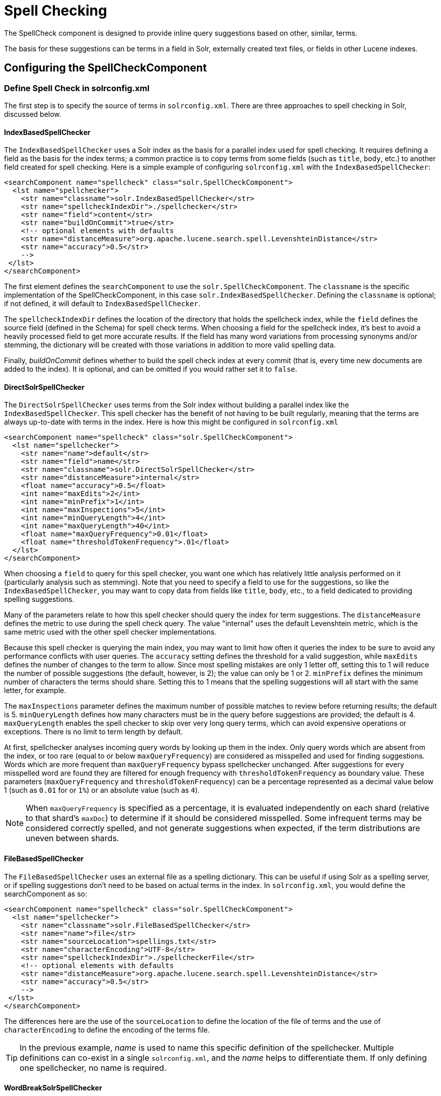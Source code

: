 = Spell Checking
// Licensed to the Apache Software Foundation (ASF) under one
// or more contributor license agreements.  See the NOTICE file
// distributed with this work for additional information
// regarding copyright ownership.  The ASF licenses this file
// to you under the Apache License, Version 2.0 (the
// "License"); you may not use this file except in compliance
// with the License.  You may obtain a copy of the License at
//
//   http://www.apache.org/licenses/LICENSE-2.0
//
// Unless required by applicable law or agreed to in writing,
// software distributed under the License is distributed on an
// "AS IS" BASIS, WITHOUT WARRANTIES OR CONDITIONS OF ANY
// KIND, either express or implied.  See the License for the
// specific language governing permissions and limitations
// under the License.

The SpellCheck component is designed to provide inline query suggestions based on other, similar, terms.

The basis for these suggestions can be terms in a field in Solr, externally created text files, or fields in other Lucene indexes.

== Configuring the SpellCheckComponent

=== Define Spell Check in solrconfig.xml

The first step is to specify the source of terms in `solrconfig.xml`.
There are three approaches to spell checking in Solr, discussed below.

==== IndexBasedSpellChecker

The `IndexBasedSpellChecker` uses a Solr index as the basis for a parallel index used for spell checking.
It requires defining a field as the basis for the index terms; a common practice is to copy terms from some fields (such as `title`, `body`, etc.) to another field created for spell checking.
Here is a simple example of configuring `solrconfig.xml` with the `IndexBasedSpellChecker`:

[source,xml]
----
<searchComponent name="spellcheck" class="solr.SpellCheckComponent">
  <lst name="spellchecker">
    <str name="classname">solr.IndexBasedSpellChecker</str>
    <str name="spellcheckIndexDir">./spellchecker</str>
    <str name="field">content</str>
    <str name="buildOnCommit">true</str>
    <!-- optional elements with defaults
    <str name="distanceMeasure">org.apache.lucene.search.spell.LevenshteinDistance</str>
    <str name="accuracy">0.5</str>
    -->
 </lst>
</searchComponent>
----

The first element defines the `searchComponent` to use the `solr.SpellCheckComponent`.
The `classname` is the specific implementation of the SpellCheckComponent, in this case `solr.IndexBasedSpellChecker`.
Defining the `classname` is optional; if not defined, it will default to `IndexBasedSpellChecker`.

The `spellcheckIndexDir` defines the location of the directory that holds the spellcheck index, while the `field` defines the source field (defined in the Schema) for spell check terms.
When choosing a field for the spellcheck index, it's best to avoid a heavily processed field to get more accurate results.
If the field has many word variations from processing synonyms and/or stemming, the dictionary will be created with those variations in addition to more valid spelling data.

Finally, _buildOnCommit_ defines whether to build the spell check index at every commit (that is, every time new documents are added to the index).
It is optional, and can be omitted if you would rather set it to `false`.

==== DirectSolrSpellChecker

The `DirectSolrSpellChecker` uses terms from the Solr index without building a parallel index like the `IndexBasedSpellChecker`.
This spell checker has the benefit of not having to be built regularly, meaning that the terms are always up-to-date with terms in the index.
Here is how this might be configured in `solrconfig.xml`

[source,xml]
----
<searchComponent name="spellcheck" class="solr.SpellCheckComponent">
  <lst name="spellchecker">
    <str name="name">default</str>
    <str name="field">name</str>
    <str name="classname">solr.DirectSolrSpellChecker</str>
    <str name="distanceMeasure">internal</str>
    <float name="accuracy">0.5</float>
    <int name="maxEdits">2</int>
    <int name="minPrefix">1</int>
    <int name="maxInspections">5</int>
    <int name="minQueryLength">4</int>
    <int name="maxQueryLength">40</int>
    <float name="maxQueryFrequency">0.01</float>
    <float name="thresholdTokenFrequency">.01</float>
  </lst>
</searchComponent>
----

When choosing a `field` to query for this spell checker, you want one which has relatively little analysis performed on it (particularly analysis such as stemming).
Note that you need to specify a field to use for the suggestions, so like the `IndexBasedSpellChecker`, you may want to copy data from fields like `title`, `body`, etc., to a field dedicated to providing spelling suggestions.

Many of the parameters relate to how this spell checker should query the index for term suggestions.
The `distanceMeasure` defines the metric to use during the spell check query.
The value "internal" uses the default Levenshtein metric, which is the same metric used with the other spell checker implementations.

Because this spell checker is querying the main index, you may want to limit how often it queries the index to be sure to avoid any performance conflicts with user queries.
The `accuracy` setting defines the threshold for a valid suggestion, while `maxEdits` defines the number of changes to the term to allow.
Since most spelling mistakes are only 1 letter off, setting this to 1 will reduce the number of possible suggestions (the default, however, is 2); the value can only be 1 or 2.
`minPrefix` defines the minimum number of characters the terms should share.
Setting this to 1 means that the spelling suggestions will all start with the same letter, for example.

The `maxInspections` parameter defines the maximum number of possible matches to review before returning results; the default is 5.
`minQueryLength` defines how many characters must be in the query before suggestions are provided; the default is 4.
`maxQueryLength` enables the spell checker to skip over very long query terms, which can avoid expensive operations or exceptions.
There is no limit to term length by default.

At first, spellchecker analyses incoming query words by looking up them in the index.
Only query words which are absent from the index, or too rare (equal to or below `maxQueryFrequency`) are considered as misspelled and used for finding suggestions.
Words which are more frequent than `maxQueryFrequency` bypass spellchecker unchanged.
After suggestions for every misspelled word are found they are filtered for enough frequency with `thresholdTokenFrequency` as boundary value.
These parameters (`maxQueryFrequency` and `thresholdTokenFrequency`) can be a percentage represented as a decimal value below 1 (such as `0.01` for or `1%`) or an absolute value (such as `4`).

[NOTE]
====
When `maxQueryFrequency` is specified as a percentage, it is evaluated independently on each shard (relative to that shard's `maxDoc`) to determine if it should be considered misspelled.  Some infrequent terms may be considered correctly spelled, and not generate suggestions when expected, if the term distributions are uneven between shards.
====

==== FileBasedSpellChecker

The `FileBasedSpellChecker` uses an external file as a spelling dictionary.
This can be useful if using Solr as a spelling server, or if spelling suggestions don't need to be based on actual terms in the index.
In `solrconfig.xml`, you would define the searchComponent as so:

[source,xml]
----
<searchComponent name="spellcheck" class="solr.SpellCheckComponent">
  <lst name="spellchecker">
    <str name="classname">solr.FileBasedSpellChecker</str>
    <str name="name">file</str>
    <str name="sourceLocation">spellings.txt</str>
    <str name="characterEncoding">UTF-8</str>
    <str name="spellcheckIndexDir">./spellcheckerFile</str>
    <!-- optional elements with defaults
    <str name="distanceMeasure">org.apache.lucene.search.spell.LevenshteinDistance</str>
    <str name="accuracy">0.5</str>
    -->
 </lst>
</searchComponent>
----

The differences here are the use of the `sourceLocation` to define the location of the file of terms and the use of `characterEncoding` to define the encoding of the terms file.

[TIP]
====
In the previous example, _name_ is used to name this specific definition of the spellchecker.
Multiple definitions can co-exist in a single `solrconfig.xml`, and the _name_ helps to differentiate them.
If only defining one spellchecker, no name is required.
====

==== WordBreakSolrSpellChecker

`WordBreakSolrSpellChecker` offers suggestions by combining adjacent query terms and/or breaking terms into multiple words.
It is a `SpellCheckComponent` enhancement, leveraging Lucene's `WordBreakSpellChecker`.
It can detect spelling errors resulting from misplaced whitespace without the use of shingle-based dictionaries and provides collation support for word-break errors, including cases where the user has a mix of single-word spelling errors and word-break errors in the same query.
It also provides shard support.

Here is how it might be configured in `solrconfig.xml`:

[source,xml]
----
<searchComponent name="spellcheck" class="solr.SpellCheckComponent">
  <lst name="spellchecker">
    <str name="name">wordbreak</str>
    <str name="classname">solr.WordBreakSolrSpellChecker</str>
    <str name="field">lowerfilt</str>
    <str name="combineWords">true</str>
    <str name="breakWords">true</str>
    <int name="maxChanges">10</int>
  </lst>
</searchComponent>
----

Some of the parameters will be familiar from the discussion of the other spell checkers, such as `name`, `classname`, and `field`.
New for this spell checker is `combineWords`, which defines whether words should be combined in a dictionary search (default is true); `breakWords`, which defines if words should be broken during a dictionary search (default is true); and `maxChanges`, an integer which defines how many times the spell checker should check collation possibilities against the index (default is 10).

The spellchecker can be configured with a traditional checker (i.e., `DirectSolrSpellChecker`).
The results are combined and collations can contain a mix of corrections from both spellcheckers.

=== Add It to a Request Handler

Queries will be sent to a xref:configuration-guide:requesthandlers-searchcomponents.adoc[request handler].
If every request should generate a suggestion, then you would add the following to the `requestHandler` that you are using:

[source,xml]
----
<str name="spellcheck">true</str>
----

One of the possible parameters is the `spellcheck.dictionary` to use, and multiples can be defined.
With multiple dictionaries, all specified dictionaries are consulted and results are interleaved.
Collations are created with combinations from the different spellcheckers, with care taken that multiple overlapping corrections do not occur in the same collation.

Here is an example with multiple dictionaries:

[source,xml]
----
<requestHandler name="spellCheckWithWordbreak" class="org.apache.solr.handler.component.SearchHandler">
  <lst name="defaults">
    <str name="spellcheck.dictionary">default</str>
    <str name="spellcheck.dictionary">wordbreak</str>
    <str name="spellcheck.count">20</str>
  </lst>
  <arr name="last-components">
    <str>spellcheck</str>
  </arr>
</requestHandler>
----

== Spell Check Parameters

The SpellCheck component accepts the parameters described below.

`spellcheck`::
+
[%autowidth,frame=none]
|===
|Optional |Default: `false`
|===
+
This parameter turns on SpellCheck suggestions for the request.
If `true`, then spelling suggestions will be generated.
This is required if spell checking is desired.

`spellcheck.q` or `q`::
+
[%autowidth,frame=none]
|===
|Optional |Default: none
|===
+
This parameter specifies the query to spellcheck.
+
If `spellcheck.q` is defined, then it is used; otherwise the original input query is used.
The `spellcheck.q` parameter is intended to be the original query, minus any extra markup like field names, boosts, and so on.
If the `q` parameter is specified, then the `SpellingQueryConverter` class is used to parse it into tokens; otherwise the xref:indexing-guide:tokenizers.adoc#white-space-tokenizer[WhitespaceTokenizer] is used.
+
The choice of which one to use is up to the application.
Essentially, if you have a spelling "ready" version in your application, then it is probably better to use `spellcheck.q`.
Otherwise, if you just want Solr to do the job, use the `q` parameter.

NOTE: The `SpellingQueryConverter` class does not deal properly with non-ASCII characters.
In this case, you have either to use `spellcheck.q`, or implement your own QueryConverter.

`spellcheck.build`::
+
[%autowidth,frame=none]
|===
|Optional |Default: `false`
|===
+
If set to `true`, this parameter creates the dictionary to be used for spell-checking.
In a typical search application, you will need to build the dictionary before using the spell check.
However, it's not always necessary to build a dictionary first.
For example, you can configure the spellchecker to use a dictionary that already exists.
+
The dictionary will take some time to build, so this parameter should not be sent with every request.

`spellcheck.reload`::
+
[%autowidth,frame=none]
|===
|Optional |Default: `false`
|===
+
If set to `true`, this parameter reloads the spellchecker.
The results depend on the implementation of `SolrSpellChecker.reload()`.
In a typical implementation, reloading the spellchecker means reloading the dictionary.

`spellcheck.count`::
+
[%autowidth,frame=none]
|===
|Optional |Default: _see description_
|===
+
This parameter specifies the maximum number of suggestions that the spellchecker should return for a term.
If this parameter isn't set, the value defaults to `1`.
If the parameter is set but not assigned a number, the value defaults to `5`.
If the parameter is set to a positive integer, that number becomes the maximum number of suggestions returned by the spellchecker.

`spellcheck.queryAnalyzerFieldType`::
+
[%autowidth,frame=none]
|===
|Optional |Default: none
|===
+
A field type from Solr's schema.
The analyzer configured for the provided field type is used by the QueryConverter to tokenize the value for `q` parameter.
+
The field type specified by this parameter should do minimal transformations.
It's usually a best practice to avoid types that aggressively stem or NGram, for instance, since those types of analysis can throw off spell checking.

`spellcheck.onlyMorePopular`::
+
[%autowidth,frame=none]
|===
|Optional |Default: `false`
|===
+
If `true`, Solr will return suggestions that result in more hits for the query than the existing query.
Note that this will return more popular suggestions even when the given query term is present in the index and considered "correct".

`spellcheck.maxResultsForSuggest`::
+
[%autowidth,frame=none]
|===
|Optional |Default: none
|===
+
If, for example, this is set to `5` and the user's query returns 5 or fewer results, the spellchecker will report "correctlySpelled=false" and also offer suggestions (and collations if requested).
Setting this greater than zero is useful for creating "did-you-mean?" suggestions for queries that return a low number of hits.

`spellcheck.alternativeTermCount`::
+
[%autowidth,frame=none]
|===
|Optional |Default: none
|===
+
Defines the number of suggestions to return for each query term existing in the index and/or dictionary.
Presumably, users will want fewer suggestions for words with docFrequency>0.
Also, setting this value enables context-sensitive spell suggestions.

`spellcheck.extendedResults`::
+
[%autowidth,frame=none]
|===
|Optional |Default: `false`
|===
+
If `true`, this parameter causes to Solr to return additional information about spellcheck results, such as the frequency of each original term in the index (`origFreq`) as well as the frequency of each suggestion in the index (`frequency`).
Note that this result format differs from the non-extended one as the returned suggestion for a word is actually an array of lists, where each list holds the suggested term and its frequency.

`spellcheck.collate`::
+
[%autowidth,frame=none]
|===
|Optional |Default: `false`
|===
+
If `true`, this parameter directs Solr to take the best suggestion for each token (if one exists) and construct a new query from the suggestions.
+
For example, if the input query was "jawa class lording" and the best suggestion for "jawa" was "java" and "lording" was "loading", then the resulting collation would be "java class loading".
+
The `spellcheck.collate` parameter only returns collations that are guaranteed to result in hits if re-queried, even when applying original `fq` parameters.
This is especially helpful when there is more than one correction per query.
+
NOTE: This only returns a query to be used.
It does not actually run the suggested query.

`spellcheck.maxCollations`::
+
[%autowidth,frame=none]
|===
|Optional |Default: `1`
|===
+
The maximum number of collations to return.
This parameter is ignored if `spellcheck.collate` is false.

`spellcheck.maxCollationTries`::
+
[%autowidth,frame=none]
|===
|Optional |Default: `0`
|===
+
This parameter specifies the number of collation possibilities for Solr to try before giving up.
Lower values ensure better performance.
Higher values may be necessary to find a collation that can return results.
The default value of `0` is equivalent to not checking collations.
This parameter is ignored if `spellcheck.collate` is false.

`spellcheck.maxCollationEvaluations`::
+
[%autowidth,frame=none]
|===
|Optional |Default: `10000`
|===
+
This parameter specifies the maximum number of word correction combinations to rank and evaluate prior to deciding which collation candidates to test against the index.
This is a performance safety-net in case a user enters a query with many misspelled words.

`spellcheck.collateExtendedResults`::
+
[%autowidth,frame=none]
|===
|Optional |Default: `false`
|===
+
If `true`, this parameter returns an expanded response format detailing the collations Solr found.
This is ignored if `spellcheck.collate` is false.

`spellcheck.collateMaxCollectDocs`::
+
[%autowidth,frame=none]
|===
|Optional |Default: `0`
|===
+
This parameter specifies the maximum number of documents that should be collected when testing potential collations against the index.
A value of `0` indicates that all documents should be collected, resulting in exact hit-counts.
Otherwise, an estimation is provided as a performance optimization in cases where exact hit-counts are unnecessary – the higher the value specified, the more precise the estimation.
+
When `spellcheck.collateExtendedResults` is `false`, the optimization is always used as if `1` had been specified.

`spellcheck.collateParam.*` Prefix::
+
[%autowidth,frame=none]
|===
|Optional |Default: none
|===
+
This parameter prefix can be used to specify any additional parameters that you wish to the Spellchecker to use when internally validating collation queries.
For example, even if your regular search results allow for loose matching of one or more query terms via parameters like `q.op=OR` and `mm=20%` you can specify override parameters such as `spellcheck.collateParam.q.op=AND&spellcheck.collateParam.mm=100%` to require that only collations consisting of words that are all found in at least one document may be returned.

`spellcheck.dictionary`::
+
[%autowidth,frame=none]
|===
|Optional |Default: `default`
|===
+
This parameter causes Solr to use the dictionary named in the parameter's argument.
This parameter can be used to invoke a specific spellchecker on a per request basis.

`spellcheck.accuracy`::
+
[%autowidth,frame=none]
|===
|Optional |Default: _see description_
|===
+
Specifies an accuracy value to be used by the spell checking implementation to decide whether a result is worthwhile or not.
The value is a float between 0 and 1.
Defaults to `Float.MIN_VALUE`.

`spellcheck.<DICT_NAME>.key`::
+
[%autowidth,frame=none]
|===
|Optional |Default: none
|===
+
Specifies a key/value pair for the implementation handling a given dictionary.
The value that is passed through is just `key=value` (`spellcheck.<DICT_NAME>.` is stripped off).
+
For example, given a dictionary called `foo`, `spellcheck.foo.myKey=myValue` would result in `myKey=myValue` being passed through to the implementation handling the dictionary `foo`.

=== Spell Check Example

Using Solr's `bin/solr start -e techproducts` example, this query shows the results of a simple request that defines a query using the `spellcheck.q` parameter, and forces the collations to require all input terms must match:

`\http://localhost:8983/solr/techproducts/spell?df=text&spellcheck.q=delll+ultra+sharp&spellcheck=true&spellcheck.collateParam.q.op=AND&wt=xml`

Results:

[source,xml]
----
<lst name="spellcheck">
  <lst name="suggestions">
    <lst name="delll">
      <int name="numFound">1</int>
      <int name="startOffset">0</int>
      <int name="endOffset">5</int>
      <int name="origFreq">0</int>
      <arr name="suggestion">
        <lst>
          <str name="word">dell</str>
          <int name="freq">1</int>
        </lst>
      </arr>
    </lst>
    <lst name="ultra sharp">
      <int name="numFound">1</int>
      <int name="startOffset">6</int>
      <int name="endOffset">17</int>
      <int name="origFreq">0</int>
      <arr name="suggestion">
        <lst>
          <str name="word">ultrasharp</str>
          <int name="freq">1</int>
        </lst>
      </arr>
    </lst>
  </lst>
  <bool name="correctlySpelled">false</bool>
  <lst name="collations">
    <lst name="collation">
      <str name="collationQuery">dell ultrasharp</str>
      <int name="hits">1</int>
      <lst name="misspellingsAndCorrections">
        <str name="delll">dell</str>
        <str name="ultra sharp">ultrasharp</str>
      </lst>
    </lst>
  </lst>
</lst>
----

== Distributed SpellCheck

The `SpellCheckComponent` also supports spellchecking on distributed indexes.
If you are using the SpellCheckComponent on a request handler other than "/select", you must provide the following two parameters:

`shards`::
+
[%autowidth,frame=none]
|===
s|Required |Default: none
|===
+
Specifies the shards in your distributed indexing configuration.
For more information about distributed indexing, see xref:deployment-guide:cluster-types.adoc[].

`shards.qt`::
+
[%autowidth,frame=none]
|===
s|Required |Default: none
|===
+
Specifies the request handler Solr uses for requests to shards.
This parameter is not required for the `/select` request handler.

For example:

[source,text]
http://localhost:8983/solr/techproducts/spell?spellcheck=true&spellcheck.build=true&spellcheck.q=toyata&shards.qt=/spell&shards=solr-shard1:8983/solr/techproducts,solr-shard2:8983/solr/techproducts

In case of a distributed request to the SpellCheckComponent, the shards are requested for at least five suggestions even if the `spellcheck.count` parameter value is less than five.
Once the suggestions are collected, they are ranked by the configured distance measure (Levenstein Distance by default) and then by aggregate frequency.
